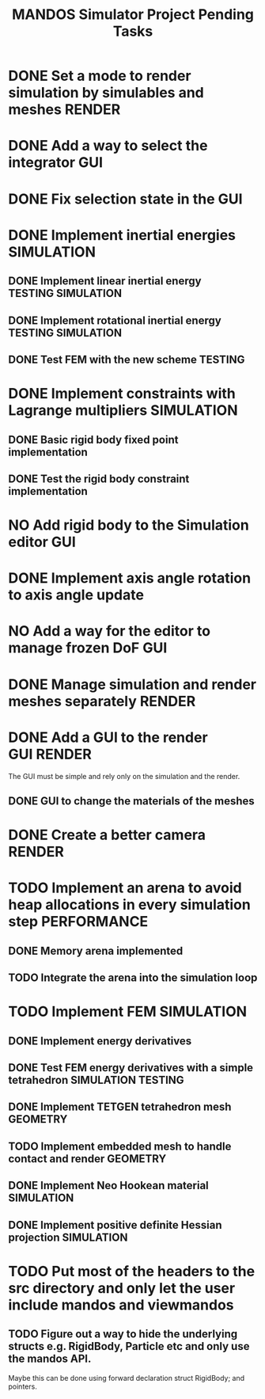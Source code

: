 #+title: MANDOS Simulator Project Pending Tasks

* DONE Set a mode to render simulation by simulables and meshes :RENDER:
CLOSED: [2023-11-22 Wed 16:49]
* DONE Add a way to select the integrator :GUI:
CLOSED: [2023-11-22 Wed 15:57]
* DONE Fix selection state in the GUI
CLOSED: [2023-12-05 dt. 14:04]
* DONE Implement inertial energies :SIMULATION:
CLOSED: [2023-12-08 dv. 20:00]
** DONE Implement linear inertial energy :TESTING:SIMULATION:
CLOSED: [2023-12-05 dt. 14:05]
** DONE Implement rotational inertial energy :TESTING:SIMULATION:
CLOSED: [2023-12-08 dv. 20:00]
** DONE Test FEM with the new scheme :TESTING:
CLOSED: [2023-12-08 dv. 20:00]
* DONE Implement constraints with Lagrange multipliers :SIMULATION:
CLOSED: [2023-12-09 ds. 16:01]
** DONE Basic rigid body fixed point implementation
CLOSED: [2023-12-08 dv. 19:59]
** DONE Test the rigid body constraint implementation
CLOSED: [2023-12-09 ds. 16:01]
* NO Add rigid body to the Simulation editor :GUI:
CLOSED: [2024-01-21 dg. 01:12]
* DONE Implement axis angle rotation to axis angle update
CLOSED: [2024-01-21 dg. 01:13]
* NO Add a way for the editor to manage frozen DoF :GUI:
CLOSED: [2024-01-21 dg. 01:12]

* DONE Manage simulation and render meshes separately :RENDER:
CLOSED: [2024-02-20 Tue 09:26]
* DONE Add a GUI to the render :GUI:RENDER:
CLOSED: [2024-02-20 Tue 09:26]
The GUI must be simple and rely only on the simulation and the render.
** DONE GUI to change the materials of the meshes
CLOSED: [2024-02-20 Tue 09:26]
* DONE Create a better camera :RENDER:
CLOSED: [2024-02-20 Tue 09:26]
* TODO Implement an arena to avoid heap allocations in every simulation step :PERFORMANCE:
** DONE Memory arena implemented
CLOSED: [2023-12-08 dv. 20:01]
** TODO Integrate the arena into the simulation loop

* TODO Implement FEM :SIMULATION:
** DONE Implement energy derivatives
** DONE Test FEM energy derivatives with a simple tetrahedron :SIMULATION:TESTING:
CLOSED: [2023-11-22 Wed 15:26]
** DONE Implement TETGEN tetrahedron mesh :GEOMETRY:
CLOSED: [2023-11-23 Thu 16:58]
** TODO Implement embedded mesh to handle contact and render :GEOMETRY:
** DONE Implement Neo Hookean material :SIMULATION:
CLOSED: [2024-01-21 dg. 01:13]
** DONE Implement positive definite Hessian projection :SIMULATION:
CLOSED: [2024-02-20 Tue 09:26]


* TODO Put most of the headers to the src directory and only let the user include mandos and viewmandos
** TODO Figure out a way to hide the underlying structs e.g. RigidBody, Particle etc and only use the mandos API.
Maybe this can be done using forward declaration struct RigidBody; and pointers.

